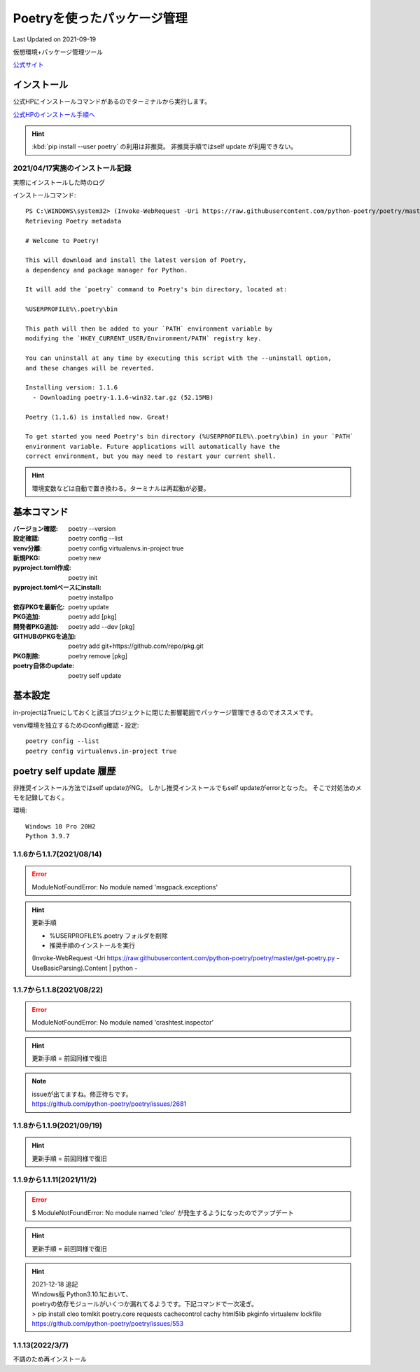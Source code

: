 ******************************************************
Poetryを使ったパッケージ管理
******************************************************
Last Updated on 2021-09-19

仮想環境+パッケージ管理ツール

`公式サイト <https://python-poetry.org/>`_ 

インストール
=================

公式HPにインストールコマンドがあるのでターミナルから実行します。

`公式HPのインストール手順へ <https://python-poetry.org/docs/#installation>`_ 

.. hint::
  :kbd:`pip install --user poetry`  の利用は非推奨。
  非推奨手順ではself update が利用できない。

2021/04/17実施のインストール記録
---------------------------------------------
実際にインストールした時のログ

インストールコマンド::

  PS C:\WINDOWS\system32> (Invoke-WebRequest -Uri https://raw.githubusercontent.com/python-poetry/poetry/master/get-poetry.py -UseBasicParsing).Content | python -
  Retrieving Poetry metadata
  
  # Welcome to Poetry!
  
  This will download and install the latest version of Poetry,
  a dependency and package manager for Python.
  
  It will add the `poetry` command to Poetry's bin directory, located at:
  
  %USERPROFILE%\.poetry\bin
  
  This path will then be added to your `PATH` environment variable by
  modifying the `HKEY_CURRENT_USER/Environment/PATH` registry key.
  
  You can uninstall at any time by executing this script with the --uninstall option,
  and these changes will be reverted.
  
  Installing version: 1.1.6
    - Downloading poetry-1.1.6-win32.tar.gz (52.15MB)
  
  Poetry (1.1.6) is installed now. Great!
  
  To get started you need Poetry's bin directory (%USERPROFILE%\.poetry\bin) in your `PATH`
  environment variable. Future applications will automatically have the
  correct environment, but you may need to restart your current shell.

.. hint:: 環境変数などは自動で置き換わる。ターミナルは再起動が必要。

基本コマンド
=============
:バージョン確認: poetry --version
:設定確認: poetry config --list
:venv分離: poetry config virtualenvs.in-project true
:新規PKG: poetry new
:pyproject.toml作成: poetry init
:pyproject.tomlベースにinstall: poetry installpo
:依存PKGを最新化: poetry update
:PKG追加: poetry add [pkg]
:開発者PKG追加: poetry add --dev [pkg]
:GITHUBのPKGを追加: poetry add git+https://github.com/repo/pkg.git
:PKG削除: poetry remove [pkg]
:poetry自体のupdate: poetry self update


基本設定
====================
in-projectはTrueにしておくと該当プロジェクトに閉じた影響範囲でパッケージ管理できるのでオススメです。

venv環境を独立するためのconfig確認・設定::

	poetry config --list
	poetry config virtualenvs.in-project true

poetry self update 履歴
==============================================================================
非推奨インストール方法ではself updateがNG。
しかし推奨インストールでもself updateがerrorとなった。
そこで対処法のメモを記録しておく。

環境::

  Windows 10 Pro 20H2
  Python 3.9.7

1.1.6から1.1.7(2021/08/14)
-------------------------------------------------------
.. error:: 
  | ModuleNotFoundError: No module named 'msgpack.exceptions'

.. hint::
  | 更新手順

  * %USERPROFILE%\.poetry フォルダを削除
  * 推奨手順のインストールを実行

  (Invoke-WebRequest -Uri https://raw.githubusercontent.com/python-poetry/poetry/master/get-poetry.py -UseBasicParsing).Content | python -

1.1.7から1.1.8(2021/08/22)
-------------------------------------------------------
.. error:: 
  | ModuleNotFoundError: No module named 'crashtest.inspector'

.. hint::
  | 更新手順 = 前回同様で復旧

.. note:: 
  | issueが出てますね。修正待ちです。
  | https://github.com/python-poetry/poetry/issues/2681

1.1.8から1.1.9(2021/09/19)
-------------------------------------------------------
.. hint::
  | 更新手順 = 前回同様で復旧

1.1.9から1.1.11(2021/11/2)
-------------------------------------------------------
.. error:: 
  $ ModuleNotFoundError: No module named 'cleo'
  が発生するようになったのでアップデート

.. hint::
  | 更新手順 = 前回同様で復旧

.. hint:: 
  | 2021-12-18 追記
  | Windows版 Python3.10.1において、
  | poetryの依存モジュールがいくつか漏れてるようです。下記コマンドで一次凌ぎ。
  | > pip install cleo tomlkit poetry.core requests cachecontrol cachy html5lib pkginfo virtualenv lockfile
  | https://github.com/python-poetry/poetry/issues/553

1.1.13(2022/3/7)
-------------------------------------------------------
不調のため再インストール

.. |date| date::
